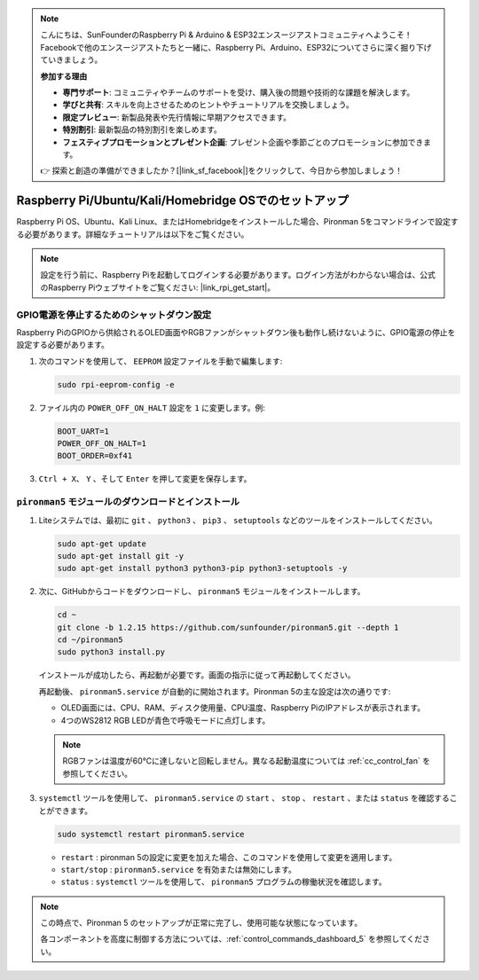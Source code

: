 .. note::

    こんにちは、SunFounderのRaspberry Pi & Arduino & ESP32エンスージアストコミュニティへようこそ！Facebookで他のエンスージアストたちと一緒に、Raspberry Pi、Arduino、ESP32についてさらに深く掘り下げていきましょう。

    **参加する理由**

    - **専門サポート**: コミュニティやチームのサポートを受け、購入後の問題や技術的な課題を解決します。
    - **学びと共有**: スキルを向上させるためのヒントやチュートリアルを交換しましょう。
    - **限定プレビュー**: 新製品発表や先行情報に早期アクセスできます。
    - **特別割引**: 最新製品の特別割引を楽しめます。
    - **フェスティブプロモーションとプレゼント企画**: プレゼント企画や季節ごとのプロモーションに参加できます。

    👉 探索と創造の準備ができましたか？[|link_sf_facebook|]をクリックして、今日から参加しましょう！


Raspberry Pi/Ubuntu/Kali/Homebridge OSでのセットアップ
===========================================================

Raspberry Pi OS、Ubuntu、Kali Linux、またはHomebridgeをインストールした場合、Pironman 5をコマンドラインで設定する必要があります。詳細なチュートリアルは以下をご覧ください。

.. note::

  設定を行う前に、Raspberry Piを起動してログインする必要があります。ログイン方法がわからない場合は、公式のRaspberry Piウェブサイトをご覧ください: |link_rpi_get_start|。


GPIO電源を停止するためのシャットダウン設定
------------------------------------------------------------
Raspberry PiのGPIOから供給されるOLED画面やRGBファンがシャットダウン後も動作し続けないように、GPIO電源の停止を設定する必要があります。

#. 次のコマンドを使用して、 ``EEPROM`` 設定ファイルを手動で編集します:

   .. code-block:: shell

     sudo rpi-eeprom-config -e

#. ファイル内の ``POWER_OFF_ON_HALT`` 設定を ``1`` に変更します。例:

   .. code-block:: shell
 
     BOOT_UART=1
     POWER_OFF_ON_HALT=1
     BOOT_ORDER=0xf41

#. ``Ctrl + X``、 ``Y`` 、そして ``Enter`` を押して変更を保存します。


``pironman5`` モジュールのダウンロードとインストール
-----------------------------------------------------------

#. Liteシステムでは、最初に ``git`` 、 ``python3`` 、 ``pip3`` 、 ``setuptools`` などのツールをインストールしてください。

   .. code-block:: shell
  
     sudo apt-get update
     sudo apt-get install git -y
     sudo apt-get install python3 python3-pip python3-setuptools -y

#. 次に、GitHubからコードをダウンロードし、 ``pironman5`` モジュールをインストールします。

   .. code-block:: shell

    cd ~
    git clone -b 1.2.15 https://github.com/sunfounder/pironman5.git --depth 1
    cd ~/pironman5
    sudo python3 install.py

   インストールが成功したら、再起動が必要です。画面の指示に従って再起動してください。

   再起動後、 ``pironman5.service`` が自動的に開始されます。Pironman 5の主な設定は次の通りです:

   * OLED画面には、CPU、RAM、ディスク使用量、CPU温度、Raspberry PiのIPアドレスが表示されます。
   * 4つのWS2812 RGB LEDが青色で呼吸モードに点灯します。
   
   .. note::

      RGBファンは温度が60°Cに達しないと回転しません。異なる起動温度については :ref:`cc_control_fan` を参照してください。


#. ``systemctl`` ツールを使用して、 ``pironman5.service`` の ``start`` 、 ``stop`` 、 ``restart`` 、または ``status`` を確認することができます。

   .. code-block:: shell

     sudo systemctl restart pironman5.service

   * ``restart`` : pironman 5の設定に変更を加えた場合、このコマンドを使用して変更を適用します。
   * ``start/stop`` : ``pironman5.service`` を有効または無効にします。
   * ``status`` : ``systemctl`` ツールを使用して、 ``pironman5`` プログラムの稼働状況を確認します。

.. note::

   この時点で、Pironman 5 のセットアップが正常に完了し、使用可能な状態になっています。
   
   各コンポーネントを高度に制御する方法については、:ref:`control_commands_dashboard_5` を参照してください。
